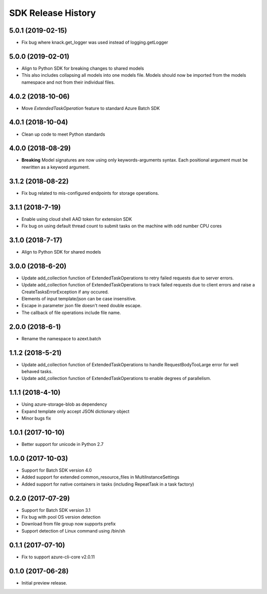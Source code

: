 .. :changelog:

SDK Release History
===================

5.0.1 (2019-02-15)
------------------

* Fix bug where knack.get_logger was used instead of logging.getLogger

5.0.0 (2019-02-01)
------------------

* Align to Python SDK for breaking changes to shared models
* This also includes collapsing all models into one models file. Models should now be imported from the models namespace and not from their individual files.

4.0.2 (2018-10-06)
------------------

* Move `ExtendedTaskOperation` feature to standard Azure Batch SDK

4.0.1 (2018-10-04)
------------------

* Clean up code to meet Python standards

4.0.0 (2018-08-29)
------------------

* **Breaking** Model signatures are now using only keywords-arguments syntax. Each positional argument must be rewritten as a keyword argument.

3.1.2 (2018-08-22)
------------------

* Fix bug related to mis-configured endpoints for storage operations.

3.1.1 (2018-7-19)
------------------

* Enable using cloud shell AAD token for extension SDK
* Fix bug on using default thread count to submit tasks on the machine with odd number CPU cores

3.1.0 (2018-7-17)
------------------

* Align to Python SDK for shared models

3.0.0 (2018-6-20)
------------------

* Update add_collection function of ExtendedTaskOperations to retry failed requests due to server errors.
* Update add_collection function of ExtendedTaskOperations to track failed requests due to client errors and raise a CreateTasksErrorException if any occured.
* Elements of input template/json can be case insensitive.
* Escape in parameter json file doesn't need double escape.
* The callback of file operations include file name.

2.0.0 (2018-6-1)
------------------

* Rename the namespace to azext.batch

1.1.2 (2018-5-21)
------------------

* Update add_collection function of ExtendedTaskOperations to handle RequestBodyTooLarge error for well behaved tasks.
* Update add_collection function of ExtendedTaskOperations to enable degrees of parallelism.

1.1.1 (2018-4-10)
------------------

* Using azure-storage-blob as dependency
* Expand template only accept JSON dictionary object
* Minor bugs fix

1.0.1 (2017-10-10)
------------------

* Better support for unicode in Python 2.7

1.0.0 (2017-10-03)
------------------

* Support for Batch SDK version 4.0
* Added support for extended common_resource_files in MultiInstanceSettings
* Added support for native containers in tasks (including RepeatTask in a task factory)

0.2.0 (2017-07-29)
------------------

* Support for Batch SDK version 3.1 
* Fix bug with pool OS version detection
* Download from file group now supports prefix
* Support detection of Linux command using /bin/sh

0.1.1 (2017-07-10)
------------------

* Fix to support azure-cli-core v2.0.11


0.1.0 (2017-06-28)
------------------

* Initial preview release.

